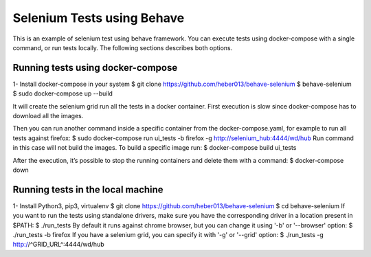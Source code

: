 Selenium Tests using Behave
###########################
This is an example of selenium test using behave framework.
You can execute tests using docker-compose with a single command, or run tests locally.
The following sections describes both options.

Running tests using docker-compose
==================================
1- Install docker-compose in your system
$ git clone https://github.com/heber013/behave-selenium
$ behave-selenium
$ sudo docker-compose up --build

It will create the selenium grid run all the tests in a docker container.
First execution is slow since docker-compose has to download all the images.

Then you can run another command inside a specific container from the docker-compose.yaml,
for example to run all tests against firefox:
$ sudo docker-compose run ui_tests -b firefox -g http://selenium_hub:4444/wd/hub
Run command in this case will not build the images. To build a specific image run:
$ docker-compose build ui_tests

After the execution, it’s possible to stop the running containers and delete them with a command:
$ docker-compose down


Running tests in the local machine
===============================================================
1- Install Python3, pip3, virtualenv
$ git clone https://github.com/heber013/behave-selenium
$ cd behave-selenium
If you want to run the tests using standalone drivers,
make sure you have the corresponding driver in a location present in $PATH:
$ ./run_tests
By default it runs against chrome browser, but you can change it using '-b' or '--browser' option:
$ ./run_tests -b firefox
If you have a selenium grid, you can specify it with '-g' or '--grid' option:
$ ./run_tests -g http://^GRID_URL^:4444/wd/hub

